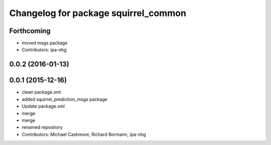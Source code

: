 ^^^^^^^^^^^^^^^^^^^^^^^^^^^^^^^^^^^^^
Changelog for package squirrel_common
^^^^^^^^^^^^^^^^^^^^^^^^^^^^^^^^^^^^^

Forthcoming
-----------
* moved msgs package
* Contributors: ipa-nhg

0.0.2 (2016-01-13)
------------------

0.0.1 (2015-12-16)
------------------
* clean package.xml
* added squirrel_prediction_msgs package
* Update package.xml
* merge
* merge
* renamed repository
* Contributors: Michael Cashmore, Richard Bormann, ipa-nhg
